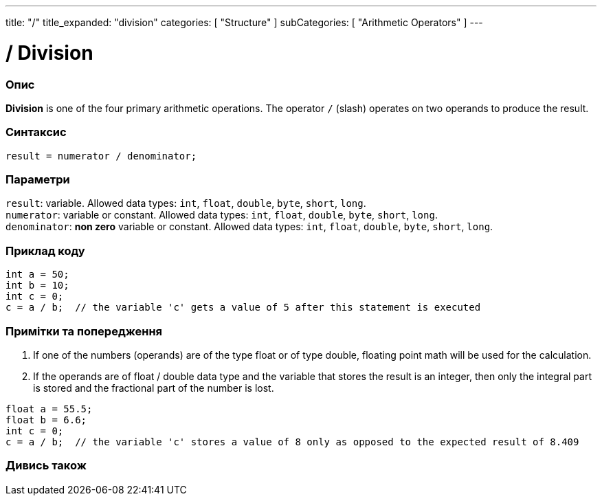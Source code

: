 ---
title: "/"
title_expanded: "division"
categories: [ "Structure" ]
subCategories: [ "Arithmetic Operators" ]
---





= / Division


// OVERVIEW SECTION STARTS
[#overview]
--

[float]
=== Опис
*Division* is one of the four primary arithmetic operations. The operator `/` (slash) operates on two operands to produce the result.
[%hardbreaks]


[float]
=== Синтаксис
`result = numerator / denominator;`


[float]
=== Параметри
`result`: variable. Allowed data types: `int`, `float`, `double`, `byte`, `short`, `long`. +
`numerator`: variable or constant. Allowed data types: `int`, `float`, `double`, `byte`, `short`, `long`. +
`denominator`: *non zero* variable or constant. Allowed data types: `int`, `float`, `double`, `byte`, `short`, `long`.

--
// OVERVIEW SECTION ENDS




// HOW TO USE SECTION STARTS
[#howtouse]
--

[float]
=== Приклад коду

[source,arduino]
----
int a = 50;
int b = 10;
int c = 0;
c = a / b;  // the variable 'c' gets a value of 5 after this statement is executed
----
[%hardbreaks]

[float]
=== Примітки та попередження
1. If one of the numbers (operands) are of the type float or of type double, floating point math will be used for the calculation.

2. If the operands are of float / double data type and the variable that stores the result is an integer, then only the integral part is stored and the fractional part of the number is lost.

[source,arduino]
----
float a = 55.5;
float b = 6.6;
int c = 0;
c = a / b;  // the variable 'c' stores a value of 8 only as opposed to the expected result of 8.409
----
[%hardbreaks]

--
// HOW TO USE SECTION ENDS

// SEE ALSO SECTION STARTS
[#see_also]
--

[float]
=== Дивись також

[role="language"]

--
// SEE ALSO SECTION ENDS
